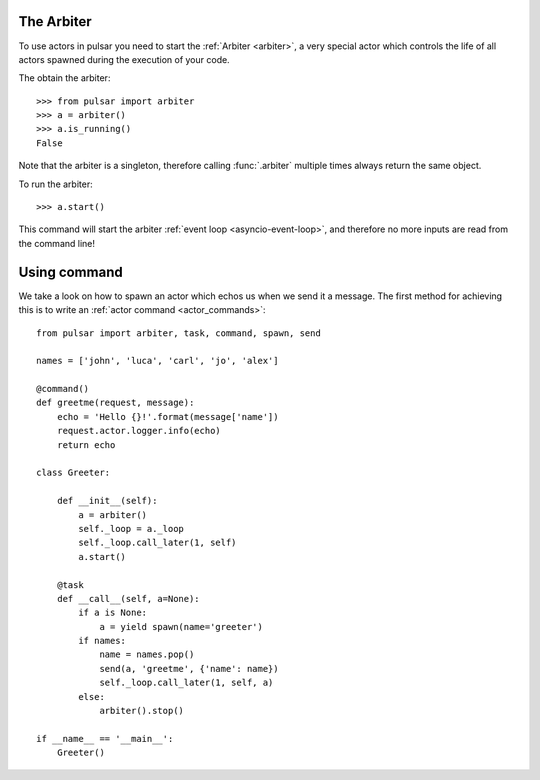 

The Arbiter
~~~~~~~~~~~~~~~~~~
To use actors in pulsar you need to start the :ref:`Arbiter <arbiter>`,
a very special actor which controls the life of all actors spawned during the
execution of your code.

The obtain the arbiter::

    >>> from pulsar import arbiter
    >>> a = arbiter()
    >>> a.is_running()
    False

Note that the arbiter is a singleton, therefore calling :func:`.arbiter`
multiple times always return the same object.

To run the arbiter::

    >>> a.start()

This command will start the arbiter :ref:`event loop <asyncio-event-loop>`,
and therefore no more inputs are read from the command line!


Using command
~~~~~~~~~~~~~~~
We take a look on how to spawn an actor which echos us when
we send it a message.
The first method for achieving this is to write an
:ref:`actor command <actor_commands>`::

    from pulsar import arbiter, task, command, spawn, send

    names = ['john', 'luca', 'carl', 'jo', 'alex']

    @command()
    def greetme(request, message):
        echo = 'Hello {}!'.format(message['name'])
        request.actor.logger.info(echo)
        return echo

    class Greeter:

        def __init__(self):
            a = arbiter()
            self._loop = a._loop
            self._loop.call_later(1, self)
            a.start()

        @task
        def __call__(self, a=None):
            if a is None:
                a = yield spawn(name='greeter')
            if names:
                name = names.pop()
                send(a, 'greetme', {'name': name})
                self._loop.call_later(1, self, a)
            else:
                arbiter().stop()

    if __name__ == '__main__':
        Greeter()

